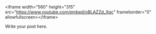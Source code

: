 #+BEGIN_COMMENT
.. title: PDF 2016 - How we lost the open web
.. slug: pdf2016-lost-in-the-silo
.. date: 2016-06-11 14:41:32 UTC-04:00
.. tags: draft
.. category: 
.. link: 
.. description: 
.. type: text
#+END_COMMENT


<iframe width="560" height="315" src="https://www.youtube.com/embed/oBLAZZd_Xqc" frameborder="0" allowfullscreen></iframe>

Write your post here.